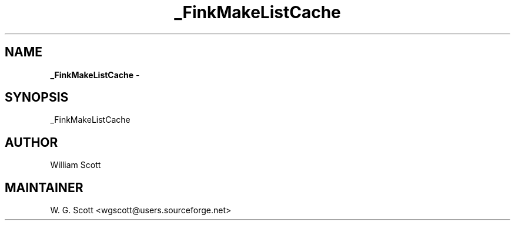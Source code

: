 .TH _FinkMakeListCache 7 "August 5, 2005" "Mac OS X" "Mac OS X Darwin ZSH customization" 
.SH NAME
.B _FinkMakeListCache
\- 

.SH SYNOPSIS
_FinkMakeListCache

.SH AUTHOR
William Scott 

.SH MAINTAINER
W. G. Scott <wgscott@users.sourceforge.net> 
